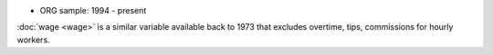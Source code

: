 * ORG sample: 1994 - present

:doc:`wage <wage>` is a similar variable available back to 1973 that excludes overtime, tips, commissions for hourly workers.
